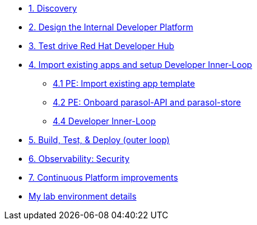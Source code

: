 * xref:module-01.adoc[1. Discovery]

* xref:module-02.adoc[2. Design the Internal Developer Platform]

* xref:module-03.adoc[3. Test drive Red Hat Developer Hub]

* xref:module-04.0.adoc[4. Import existing apps and setup Developer Inner-Loop]
** xref:module-04.1.adoc[4.1 PE: Import  existing app template]
** xref:module-04.2.adoc[4.2 PE: Onboard parasol-API and parasol-store]
** xref:module-04.3.adoc[4.4 Developer Inner-Loop]


* xref:module-05.adoc[5. Build, Test, & Deploy (outer loop)]

* xref:module-07.adoc[6. Observability: Security]

* xref:module-08.adoc[7. Continuous Platform improvements]

* xref:env.adoc[My lab environment details]

